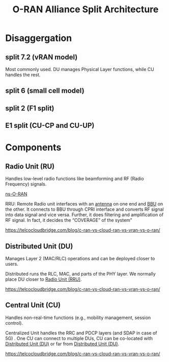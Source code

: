 :PROPERTIES:
:ID:       56a52d86-4e17-465a-aba1-216a6aa4f7b0
:END:
#+title: O-RAN Alliance Split Architecture

[[https://www.radisys.com/sites/default/files/2021-06/x5G,P20Diagram,P2006022021B.png.pagespeed.ic.fPnAZnu5Jj.webp]]
* Disaggergation
** split 7.2 (vRAN model)
:PROPERTIES:
:ID:       08a019a8-3b4c-4c8c-963c-19d9f4f8ecbc
:END:
Most commonly used. DU manages Physical Layer functions, while CU handles the rest.

** split 6 (small cell model)
:PROPERTIES:
:ID:       bfd6cbaa-afcf-4f11-9c11-29e361b2f6fa
:END:

** split 2 (F1 split)
:PROPERTIES:
:ID:       3b11bb12-5b96-47b4-bd53-d6e7790bb044
:END:

** E1 split (CU-CP and CU-UP)
:PROPERTIES:
:ID:       98c07021-8447-4ed8-a258-f256f4b0ca5e
:END:

* Components
** Radio Unit (RU)
:PROPERTIES:
:ID:       7b67ceaf-68b1-4916-ab4f-2b95605dd813
:END:
Handles low-level radio functions like beamforming and RF (Radio Frequency) signals.


[[id:8798618b-1d83-48b9-8ee3-24bc8016caa8][ns-O-RAN]]

RRU: Remote Radio unit interfaces with an [[id:5be8e9fc-0ae7-40dd-8839-22492874a751][antenna]] on one end and [[id:1329f1c2-a4a3-456b-b114-2220d3e990db][BBU]] on the other. It connects to BBU through CPRI interface and converts RF signal into data signal and vice versa. Further, it does filtering and amplification of RF signal. In fact, it decides the “COVERAGE” of the system”

https://telcocloudbridge.com/blog/c-ran-vs-cloud-ran-vs-vran-vs-o-ran/

** Distributed Unit (DU)
:PROPERTIES:
:ID:       225aa706-2680-46e9-8111-4eedbb0b28f4
:END:
Manages Layer 2 (MAC/RLC) operations and can be deployed closer to users.

Distributed runs the RLC, MAC, and parts of the PHY layer. We normally place DU closer to [[id:4fb3287a-23fb-4585-bd87-be76e4b4077f][Radio Unit (RRU)]].

https://telcocloudbridge.com/blog/c-ran-vs-cloud-ran-vs-vran-vs-o-ran/
** Central Unit (CU)
:PROPERTIES:
:ID:       af84dc9d-61ec-4a73-b738-bd2048e4a56a
:END:
Handles non-real-time functions (e.g., mobility management, session control).

Centralized Unit handles the RRC and PDCP layers (and SDAP in case of 5G) . One CU can connect to multiple DUs, CU can be co-located with [[id:225aa706-2680-46e9-8111-4eedbb0b28f4][Distributed Unit (DU)]] or far from [[id:225aa706-2680-46e9-8111-4eedbb0b28f4][Distributed Unit (DU)]].

https://telcocloudbridge.com/blog/c-ran-vs-cloud-ran-vs-vran-vs-o-ran/

   



